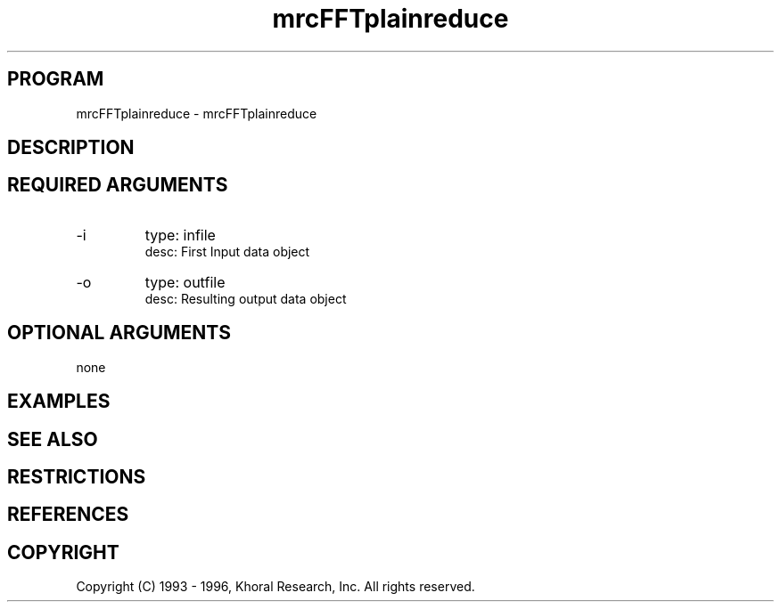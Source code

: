 .TH "mrcFFTplainreduce" "EOS" "COMMANDS" "" "Mar 16, 1998"
.SH PROGRAM
mrcFFTplainreduce \- mrcFFTplainreduce
.syntax EOS mrcFFTplainreduce
.SH DESCRIPTION
.SH "REQUIRED ARGUMENTS"
.IP -i 7
type: infile
.br
desc: First Input data object
.br
.IP -o 7
type: outfile
.br
desc: Resulting output data object
.br
.sp
.SH "OPTIONAL ARGUMENTS"
none
.sp
.SH EXAMPLES
.SH "SEE ALSO"
.SH RESTRICTIONS 
.SH REFERENCES 
.SH COPYRIGHT
Copyright (C) 1993 - 1996, Khoral Research, Inc.  All rights reserved.

